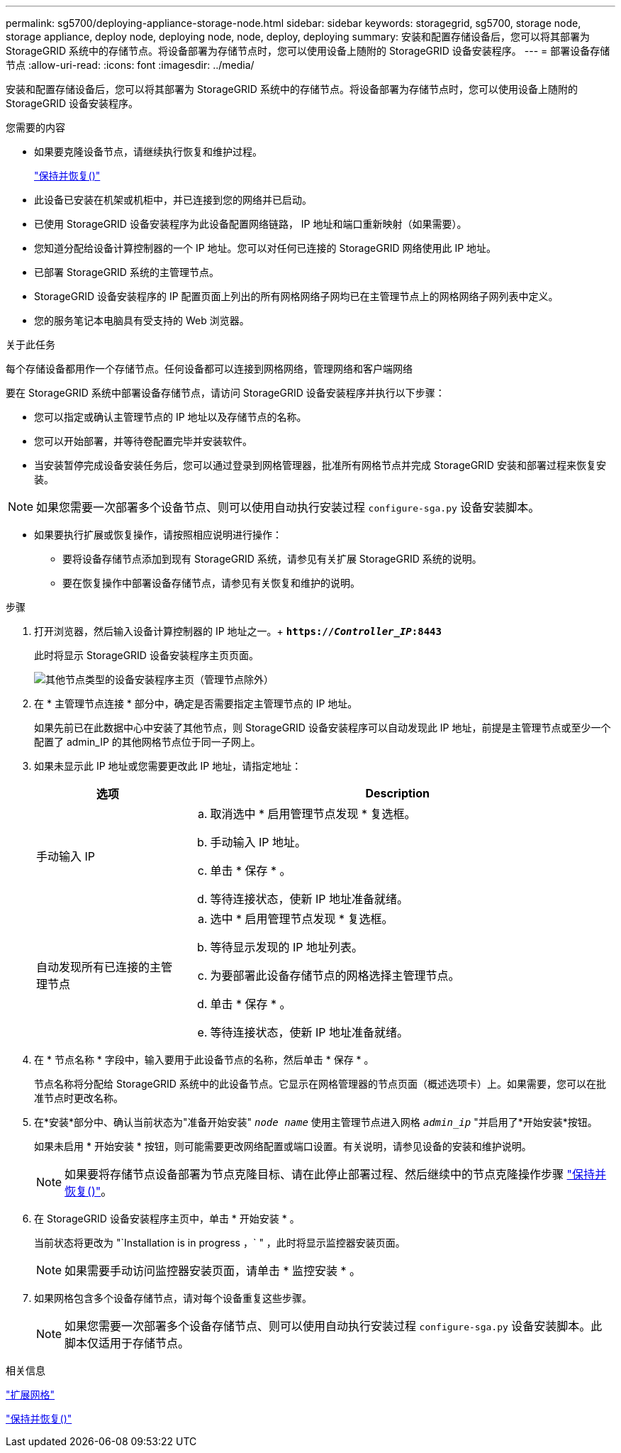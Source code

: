 ---
permalink: sg5700/deploying-appliance-storage-node.html 
sidebar: sidebar 
keywords: storagegrid, sg5700, storage node, storage appliance, deploy node, deploying node, node, deploy, deploying 
summary: 安装和配置存储设备后，您可以将其部署为 StorageGRID 系统中的存储节点。将设备部署为存储节点时，您可以使用设备上随附的 StorageGRID 设备安装程序。 
---
= 部署设备存储节点
:allow-uri-read: 
:icons: font
:imagesdir: ../media/


[role="lead"]
安装和配置存储设备后，您可以将其部署为 StorageGRID 系统中的存储节点。将设备部署为存储节点时，您可以使用设备上随附的 StorageGRID 设备安装程序。

.您需要的内容
* 如果要克隆设备节点，请继续执行恢复和维护过程。
+
link:../maintain/index.html["保持并恢复()"]

* 此设备已安装在机架或机柜中，并已连接到您的网络并已启动。
* 已使用 StorageGRID 设备安装程序为此设备配置网络链路， IP 地址和端口重新映射（如果需要）。
* 您知道分配给设备计算控制器的一个 IP 地址。您可以对任何已连接的 StorageGRID 网络使用此 IP 地址。
* 已部署 StorageGRID 系统的主管理节点。
* StorageGRID 设备安装程序的 IP 配置页面上列出的所有网格网络子网均已在主管理节点上的网格网络子网列表中定义。
* 您的服务笔记本电脑具有受支持的 Web 浏览器。


.关于此任务
每个存储设备都用作一个存储节点。任何设备都可以连接到网格网络，管理网络和客户端网络

要在 StorageGRID 系统中部署设备存储节点，请访问 StorageGRID 设备安装程序并执行以下步骤：

* 您可以指定或确认主管理节点的 IP 地址以及存储节点的名称。
* 您可以开始部署，并等待卷配置完毕并安装软件。
* 当安装暂停完成设备安装任务后，您可以通过登录到网格管理器，批准所有网格节点并完成 StorageGRID 安装和部署过程来恢复安装。



NOTE: 如果您需要一次部署多个设备节点、则可以使用自动执行安装过程 `configure-sga.py` 设备安装脚本。

* 如果要执行扩展或恢复操作，请按照相应说明进行操作：
+
** 要将设备存储节点添加到现有 StorageGRID 系统，请参见有关扩展 StorageGRID 系统的说明。
** 要在恢复操作中部署设备存储节点，请参见有关恢复和维护的说明。




.步骤
. 打开浏览器，然后输入设备计算控制器的 IP 地址之一。+
`*https://_Controller_IP_:8443*`
+
此时将显示 StorageGRID 设备安装程序主页页面。

+
image::../media/appliance_installer_home_start_installation_enabled.gif[其他节点类型的设备安装程序主页（管理节点除外）]

. 在 * 主管理节点连接 * 部分中，确定是否需要指定主管理节点的 IP 地址。
+
如果先前已在此数据中心中安装了其他节点，则 StorageGRID 设备安装程序可以自动发现此 IP 地址，前提是主管理节点或至少一个配置了 admin_IP 的其他网格节点位于同一子网上。

. 如果未显示此 IP 地址或您需要更改此 IP 地址，请指定地址：
+
[cols="1a,3a"]
|===
| 选项 | Description 


 a| 
手动输入 IP
 a| 
.. 取消选中 * 启用管理节点发现 * 复选框。
.. 手动输入 IP 地址。
.. 单击 * 保存 * 。
.. 等待连接状态，使新 IP 地址准备就绪。




 a| 
自动发现所有已连接的主管理节点
 a| 
.. 选中 * 启用管理节点发现 * 复选框。
.. 等待显示发现的 IP 地址列表。
.. 为要部署此设备存储节点的网格选择主管理节点。
.. 单击 * 保存 * 。
.. 等待连接状态，使新 IP 地址准备就绪。


|===
. 在 * 节点名称 * 字段中，输入要用于此设备节点的名称，然后单击 * 保存 * 。
+
节点名称将分配给 StorageGRID 系统中的此设备节点。它显示在网格管理器的节点页面（概述选项卡）上。如果需要，您可以在批准节点时更改名称。

. 在*安装*部分中、确认当前状态为"准备开始安装" `_node name_` 使用主管理节点进入网格 `_admin_ip_` "并启用了*开始安装*按钮。
+
如果未启用 * 开始安装 * 按钮，则可能需要更改网络配置或端口设置。有关说明，请参见设备的安装和维护说明。

+

NOTE: 如果要将存储节点设备部署为节点克隆目标、请在此停止部署过程、然后继续中的节点克隆操作步骤 link:../maintain/index.html["保持并恢复()"]。

. 在 StorageGRID 设备安装程序主页中，单击 * 开始安装 * 。
+
当前状态将更改为 "`Installation is in progress ，` " ，此时将显示监控器安装页面。

+

NOTE: 如果需要手动访问监控器安装页面，请单击 * 监控安装 * 。

. 如果网格包含多个设备存储节点，请对每个设备重复这些步骤。
+

NOTE: 如果您需要一次部署多个设备存储节点、则可以使用自动执行安装过程 `configure-sga.py` 设备安装脚本。此脚本仅适用于存储节点。



.相关信息
link:../expand/index.html["扩展网格"]

link:../maintain/index.html["保持并恢复()"]
